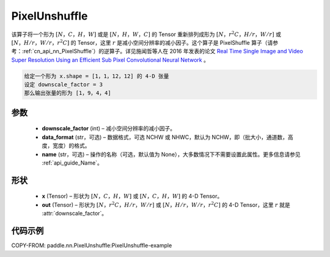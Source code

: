 .. _cn_api_nn_PixelUnshuffle:

PixelUnshuffle
-------------------------------

.. py:function:: paddle.nn.PixelUnshuffle(downscale_factor, data_format="NCHW", name=None)
该算子将一个形为 :math:`[N，C，H，W]` 或是 :math:`[N，H，W，C]` 的 Tensor 重新排列成形为 :math:`[N，r^2C，H/r，W/r]` 或 :math:`[N，H/r，W/r，r^2C]` 的 Tensor，这里 :math:`r` 是减小空间分辨率的减小因子。这个算子是 PixelShuffle 算子（请参考：:ref:`cn_api_nn_PixelShuffle`）的逆算子。详见施闻哲等人在 2016 年发表的论文 `Real Time Single Image and Video Super Resolution Using an Efficient Sub Pixel Convolutional Neural Network <https://arxiv.org/abs/1609.05158v2>`_ 。

.. code-block:: text

    给定一个形为 x.shape = [1，1，12，12] 的 4-D 张量
    设定 downscale_factor = 3
    那么输出张量的形为 [1，9，4，4]

参数
:::::::::
    - **downscale_factor** (int) – 减小空间分辨率的减小因子。
    - **data_format** (str，可选) – 数据格式，可选 NCHW 或 NHWC，默认为 NCHW，即（批大小，通道数，高度，宽度）的格式。
    - **name** (str，可选) – 操作的名称（可选，默认值为 None），大多数情况下不需要设置此属性。更多信息请参见 :ref:`api_guide_Name`。

形状
:::::::::
    - **x** (Tensor) – 形状为 :math:`[N，C，H，W]` 或 :math:`[N，C，H，W]` 的 4-D Tensor。
    - **out** (Tensor) – 形状为 :math:`[N，r^2C，H/r，W/r]` 或 :math:`[N，H/r，W/r，r^2C]` 的 4-D Tensor，这里 :math:`r` 就是 :attr:`downscale_factor`。

代码示例
:::::::::
COPY-FROM: paddle.nn.PixelUnshuffle:PixelUnshuffle-example

